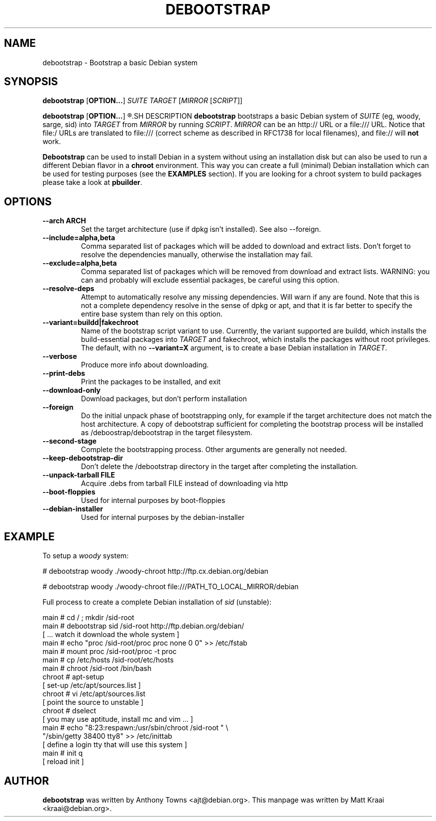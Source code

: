 .TH DEBOOTSTRAP 8 2001-04-27 "Debian Project" "Debian GNU/Linux manual"
.SH NAME
debootstrap \- Bootstrap a basic Debian system
.SH SYNOPSIS
.B debootstrap
.RB [ OPTION\&.\&.\&. ]
.I SUITE TARGET
.RI [ MIRROR
.RI [ SCRIPT ]]

.B debootstrap
.RB [ OPTION\&.\&.\&. ]
.R --second-stage
.SH DESCRIPTION
.B debootstrap
bootstraps a basic Debian system of
.I SUITE
(eg, woody, sarge, sid) into
.I TARGET
from
.I MIRROR
by running
.IR SCRIPT .
.I MIRROR
can be an http:// URL or a file:/// URL. Notice that file:/ URLs are
translated to file:/// (correct scheme as described in RFC1738 for local filenames),
and file:// will \fBnot\fR work.
.PP
\fBDebootstrap\fR can be used to install Debian in a system without using an
installation disk but can also be used to run a different Debian flavor in a \fBchroot\fR
environment. This way you can create a full (minimal) Debian installation which
can be used for testing purposes (see the \fBEXAMPLES\fR section). 
If you are looking for a chroot system to build packages please take a look at 
\fBpbuilder\fR.
.SH "OPTIONS"
.PP
.IP "\fB\-\-arch ARCH\fP"
Set the target architecture (use if dpkg isn't installed). See also \-\-foreign.
.IP
.IP "\fB\-\-include=alpha,beta\fP"
Comma separated list of packages which will be added to download and extract
lists. Don't forget to resolve the dependencies manually, otherwise the
installation may fail.
.IP
.IP "\fB\-\-exclude=alpha,beta\fP"
Comma separated list of packages which will be removed from download and
extract lists. WARNING: you can and probably will exclude essential packages, be
careful using this option.
.IP
.IP "\fB\-\-resolve-deps\fP"
Attempt to automatically resolve any missing dependencies. Will warn if any
are found. Note that this is not a complete dependency resolve in the sense of
dpkg or apt, and that it is far better to specify the entire base system than
rely on this option.
.IP
.IP "\fB\-\-variant=buildd|fakechroot\fP"
Name of the bootstrap script variant to use.  Currently, the variant
supported are buildd, which installs the build-essential packages into
.IR TARGET
and fakechroot, which installs the packages without root privileges.
The default, with no \fB\-\-variant=X\fP argument, is to create a base
Debian installation in
.IR TARGET .
.IP
.IP "\fB\-\-verbose\fP"
Produce more info about downloading.
.IP
.IP "\fB\-\-print\-debs\fP"
Print the packages to be installed, and exit
.IP
.IP "\fB\-\-download\-only\fP"
Download packages, but don't perform installation
.IP
.IP "\fB\-\-foreign\fP"
Do the initial unpack phase of bootstrapping only, for example if the
target architecture does not match the host architecture. A copy of
debootstrap sufficient for completing the bootstrap process will be
installed as /deboostrap/debootstrap in the target filesystem.
.IP
.IP "\fB\-\-second\-stage\fP"
Complete the bootstrapping process. Other arguments are generally not
needed.
.IP
.IP "\fB\-\-keep\-debootstrap\-dir\fP"
Don't delete the /debootstrap directory in the target after completing the
installation.
.IP
.IP "\fB\-\-unpack\-tarball FILE\fP"
Acquire .debs from tarball FILE instead of downloading via http
.IP
.IP "\fB\-\-boot\-floppies\fP"
Used for internal purposes by boot-floppies
.IP
.IP "\fB\-\-debian\-installer\fP"
Used for internal purposes by the debian-installer
.IP 
.SH "EXAMPLE"
.
.PP 
To setup a \fIwoody\fR system:
.PP 
# debootstrap woody ./woody-chroot http://ftp.cx.debian.org/debian
.PP
# debootstrap woody ./woody-chroot file:///PATH_TO_LOCAL_MIRROR/debian
.PP
Full process to create a complete Debian installation of \fIsid\fR (unstable):
.PP
     main # cd / ; mkdir /sid-root
     main # debootstrap sid /sid-root http://ftp.debian.org/debian/
     [ ... watch it download the whole system ]
     main # echo "proc /sid-root/proc proc none 0 0" >> /etc/fstab
     main # mount proc /sid-root/proc -t proc
     main # cp /etc/hosts /sid-root/etc/hosts
     main # chroot /sid-root /bin/bash
     chroot # apt-setup 
     [ set-up /etc/apt/sources.list ]
     chroot # vi /etc/apt/sources.list 
     [ point the source to unstable ]
     chroot # dselect  
     [ you may use aptitude, install mc and vim ... ]
      main # echo "8:23:respawn:/usr/sbin/chroot /sid-root " \\
             "/sbin/getty 38400 tty8"  >> /etc/inittab
     [ define a login tty that will use this system ]
      main # init q    
     [ reload init ]
.SH AUTHOR
.B debootstrap
was written by Anthony Towns <ajt@debian.org>.
This manpage was written by Matt Kraai <kraai@debian.org>.
